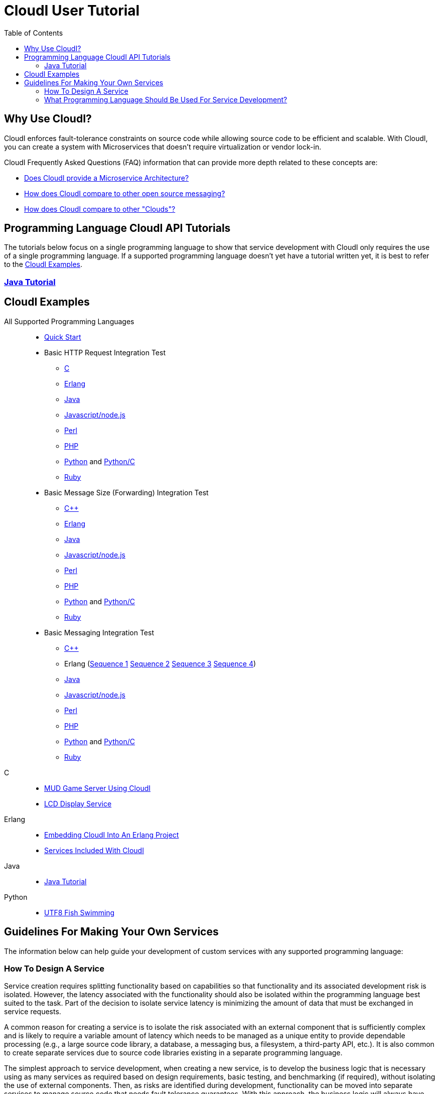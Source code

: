 // process with "asciidoctor tutorial.adoc"
= CloudI User Tutorial
:toc:

== Why Use CloudI?

CloudI enforces fault-tolerance constraints on source code while allowing
source code to be efficient and scalable.  With CloudI, you can create a
system with Microservices that doesn't require virtualization or
vendor lock-in.

CloudI Frequently Asked Questions (FAQ) information that can provide more depth
related to these concepts are:

* link:faq.html#1_Microservices[Does CloudI provide a Microservice Architecture?]
* link:faq.html#1_Messaging[How does CloudI compare to other open source messaging?]
* link:faq.html#1_Clouds[How does CloudI compare to other "Clouds"?]

== Programming Language CloudI API Tutorials

The tutorials below focus on a single programming language to show that
service development with CloudI only requires the use of a single
programming language.  If a supported programming language doesn't yet
have a tutorial written yet, it is best to refer to the <<CloudI Examples>>.

=== link:tutorial_java.html[Java Tutorial]

== CloudI Examples

All Supported Programming Languages::
  * link:https://github.com/CloudI/CloudI/tree/master/doc#readme[Quick Start]
  * Basic HTTP Request Integration Test
  ** link:https://github.com/CloudI/CloudI/blob/master/src/tests/http_req/c_src/main.c[C]
  ** link:https://github.com/CloudI/CloudI/blob/master/src/tests/http_req/src/cloudi_service_http_req.erl[Erlang]
  ** link:https://github.com/CloudI/CloudI/blob/master/src/tests/http_req/org/cloudi/tests/http_req/Task.java[Java]
  ** link:https://github.com/CloudI/CloudI/blob/master/src/tests/http_req/http_req.js[Javascript/node.js]
  ** link:https://github.com/CloudI/CloudI/blob/master/src/tests/http_req/http_req.pl[Perl]
  ** link:https://github.com/CloudI/CloudI/blob/master/src/tests/http_req/http_req.php[PHP]
  ** link:https://github.com/CloudI/CloudI/blob/master/src/tests/http_req/http_req.py[Python] and link:https://github.com/CloudI/CloudI/blob/master/src/tests/http_req/http_req_c.py[Python/C]
  ** link:https://github.com/CloudI/CloudI/blob/master/src/tests/http_req/http_req.rb[Ruby]
  * Basic Message Size (Forwarding) Integration Test
  ** link:https://github.com/CloudI/CloudI/blob/master/src/tests/msg_size/cxx_src/main.cpp[C++]
  ** link:https://github.com/CloudI/CloudI/blob/master/src/tests/msg_size/src/cloudi_service_msg_size.erl[Erlang]
  ** link:https://github.com/CloudI/CloudI/blob/master/src/tests/msg_size/org/cloudi/tests/msg_size/Task.java[Java]
  ** link:https://github.com/CloudI/CloudI/blob/master/src/tests/msg_size/msg_size.js[Javascript/node.js]
  ** link:https://github.com/CloudI/CloudI/blob/master/src/tests/msg_size/msg_size.pl[Perl]
  ** link:https://github.com/CloudI/CloudI/blob/master/src/tests/msg_size/msg_size.php[PHP]
  ** link:https://github.com/CloudI/CloudI/blob/master/src/tests/msg_size/msg_size.py[Python] and link:https://github.com/CloudI/CloudI/blob/master/src/tests/msg_size/msg_size_c.py[Python/C]
  ** link:https://github.com/CloudI/CloudI/blob/master/src/tests/msg_size/msg_size.rb[Ruby]
  * Basic Messaging Integration Test
  ** link:https://github.com/CloudI/CloudI/blob/master/src/tests/messaging/cxx_src/main.cpp[C++]
  ** Erlang (link:https://github.com/CloudI/CloudI/blob/master/src/tests/messaging/src/cloudi_service_messaging_sequence1.erl[Sequence 1] link:https://github.com/CloudI/CloudI/blob/master/src/tests/messaging/src/cloudi_service_messaging_sequence2.erl[Sequence 2] link:https://github.com/CloudI/CloudI/blob/master/src/tests/messaging/src/cloudi_service_messaging_sequence3.erl[Sequence 3] link:https://github.com/CloudI/CloudI/blob/master/src/tests/messaging/src/cloudi_service_messaging_sequence4.erl[Sequence 4])
  ** link:https://github.com/CloudI/CloudI/blob/master/src/tests/messaging/org/cloudi/tests/messaging/Task.java[Java]
  ** link:https://github.com/CloudI/CloudI/blob/master/src/tests/messaging/messaging.js[Javascript/node.js]
  ** link:https://github.com/CloudI/CloudI/blob/master/src/tests/messaging/MessagingTask.pm[Perl]
  ** link:https://github.com/CloudI/CloudI/blob/master/src/tests/messaging/messaging.php[PHP]
  ** link:https://github.com/CloudI/CloudI/blob/master/src/tests/messaging/messaging.py[Python] and link:https://github.com/CloudI/CloudI/blob/master/src/tests/messaging/messaging_c.py[Python/C]
  ** link:https://github.com/CloudI/CloudI/blob/master/src/tests/messaging/messaging.rb[Ruby]
C::
  * link:https://github.com/okeuday/sillymud[MUD Game Server Using CloudI]
  * link:https://github.com/okeuday/odroid_display[LCD Display Service]
Erlang::
  * link:https://github.com/CloudI/CloudI/tree/master/examples#examples[Embedding CloudI Into An Erlang Project]
  * link:https://github.com/CloudI/CloudI#integration[Services Included With CloudI]
Java::
  * link:https://github.com/CloudI/cloudi_tutorial_java[Java Tutorial]
Python::
  * link:https://github.com/okeuday/odroid_fish[UTF8 Fish Swimming]

== Guidelines For Making Your Own Services

The information below can help guide your development of custom services
with any supported programming language:

=== How To Design A Service

Service creation requires splitting functionality based on capabilities so
that functionality and its associated development risk is isolated.
However, the latency associated with the functionality should also be
isolated within the programming language best suited to the task.  Part of the
decision to isolate service latency is minimizing the amount of data that
must be exchanged in service requests.

A common reason for creating a service is to isolate the risk associated with
an external component that is sufficiently complex and is likely to require a
variable amount of latency which needs to be managed as a unique entity to
provide dependable processing (e.g., a large source code library, a database,
a messaging bus, a filesystem, a third-party API, etc.).  It is also
common to create separate services due to source code libraries existing in
a separate programming language.

The simplest approach to service development, when creating a new service,
is to develop the business logic that is necessary using as many services as
required based on design requirements, basic testing, and benchmarking
(if required), without isolating the use of external components.  Then, as
risks are identified during development, functionality can be moved into
separate services to manage source code that needs fault tolerance guarantees.
With this approach, the business logic will always have fault tolerance
guarantees to keep all source code changes (which may include changing
the external components used) isolated from other development during the
lifetime of the business logic source code service(s).

The main data throughput to the business logic should utilize CloudI
service requests for reliable timeouts and service redundancy.  Often the
main data throughput is HTTP protocol usage coming from any of the provided
HTTP servers (both cloudi_service_http_cowboy and cloudi_service_http_elli are
Erlang CloudI services for HTTP servers).  The incoming HTTP requests are
automatically load-balanced among the available services, based on the
incoming URL path matching a service name pattern for a pool of
service processes.

CloudI services provide process pooling automatically when their configuration
has a link:api.html#2_services_add[count_process or count_thread (of an external service)^]
greater than 1.  A CloudI service's process pooling can be adjusted dynamically
based on the incoming service request rate by using the link:api.html#2_services_add_config_opts_count_process_dynamic[count_process_dynamic^]
service configuration option.  When a service request is sent it will
automatically select a service execution process (which represents an
external service thread within an OS process or an internal service
Erlang process within the Erlang VM) randomly from those available,
due to link:api.html#1_subscribe[subscribing^] 
with the same service name pattern.

Relying on this process pooling keeps services dependable and helps to reduce
their potential complexity, since a service developer only needs to focus on
developing serial source code.  The main exception to the pursuit of serial
source code is due to the use of global state, which may require locking
for consistency.  Ideally, the use of global state can be avoided in the
service source code because global state usage naturally increases latency
unless low-level atomic operations are used to avoid locking.

=== What Programming Language Should Be Used For Service Development?

The decision of what programming language to use is generally based on the
knowledge of the developer.  The libraries that already exist and are known to
be dependable will often determine which programming language to use.

If the system (the combination of services during development) will be sending
service requests from many separate services or will be receiving service
requests within many separate services, usage of separate programming languages
for each separate service can increase the computational requirements for the
system, or at least will be a service configuration task to determine
based on the computing resources available.  External CloudI service instances
(any CloudI service written in a programming language that doesn't execute
on the Erlang VM) can create more than one OS process, but must create at least
one OS process, so that service memory is isolated and the service processing
is fault-tolerant.  If the service request messaging is able to keep many
separate external CloudI services busy the processing will be at the mercy of
the OS kernel scheduler, which may make it easy to exhaust the computational
resources available.

Controlling the potential service request latency with the selection of the
programming languages can avoid prematurely exhausting computational resources.
A good approach is using as few programming languages that can reasonably be
used for the business logic design.  Based on CloudI
link:faq.html#5_LoadTesting[loadtesting^]
(ordered based on average latency during the loadtest), service requests
are handled with low latency in Erlang/Elixir, C/C++, Java, Python/C
(less than 6 milliseconds) and higher latency in Python, Ruby, Perl, PHP,
Javascript/node.js (greater than 2000 milliseconds) just due to inefficiencies
within the programming language runtimes.  By considering the latency
requirements of the system early during development it will be easier to
scale the deployment and avoid wasted development effort.

If a programming language that runs on the Erlang VM is used, it is possible
to develop with finer-grained fault tolerance in an internal CloudI service
due to the usage of Erlang processes (similar to user-level threads with
isolated memory) by CloudI.  External CloudI services require that the
memory used for execution of the service is isolated within an OS process and
it is possible to hide an extreme amount of risk to reliability within a
single external service instance, making this approach coarser-grained
fault tolerance.

